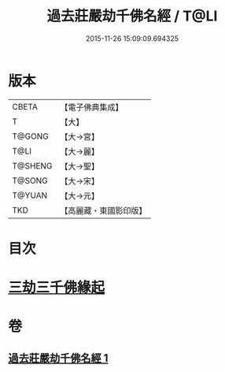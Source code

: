 #+TITLE: 過去莊嚴劫千佛名經 / T@LI
#+DATE: 2015-11-26 15:09:09.694325
* 版本
 |     CBETA|【電子佛典集成】|
 |         T|【大】     |
 |    T@GONG|【大→宮】   |
 |      T@LI|【大→麗】   |
 |   T@SHENG|【大→聖】   |
 |    T@SONG|【大→宋】   |
 |    T@YUAN|【大→元】   |
 |       TKD|【高麗藏・東國影印版】|

* 目次
* [[file:KR6i0022_001.txt::001-0364c3][三劫三千佛緣起]]
* 卷
** [[file:KR6i0022_001.txt][過去莊嚴劫千佛名經 1]]
